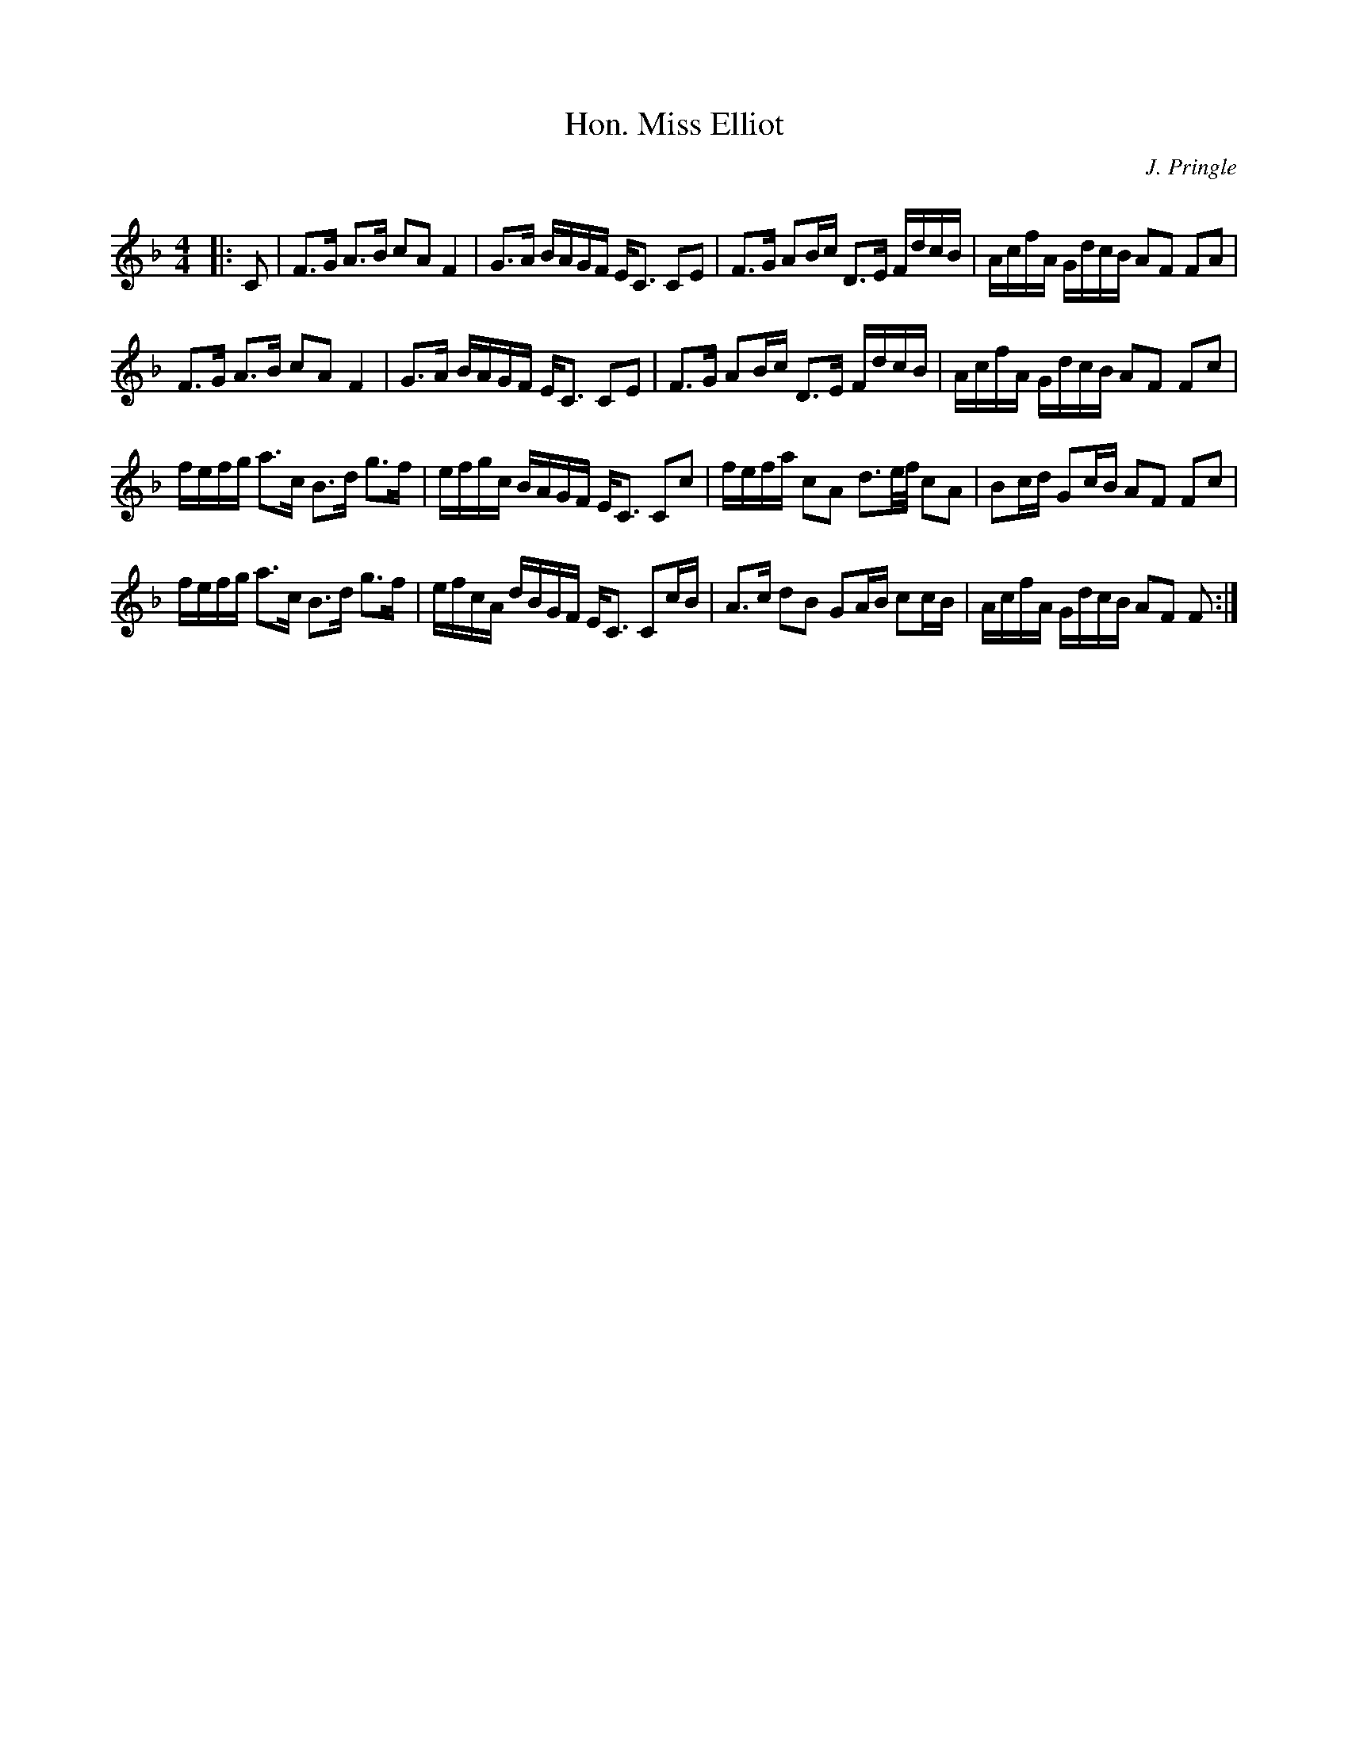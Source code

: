 X:1
T: Hon. Miss Elliot
C:J. Pringle
R:Strathspey
Q: 128
K:F
M:4/4
L:1/16
|:C2|F3G A3B c2A2 F4|G3A BAGF EC3 C2E2|F3G A2Bc D3E FdcB|AcfA GdcB A2F2 F2A2|
F3G A3B c2A2 F4|G3A BAGF EC3 C2E2|F3G A2Bc D3E FdcB|AcfA GdcB A2F2 F2c2|
fefg a3c B3d g3f|efgc BAGF EC3 C2c2|fefa c2A2 d3e1/2f1/2 c2A2|B2cd G2cB A2F2 F2c2|
fefg a3c B3d g3f|efcA dBGF EC3 C2cB|A3c d2B2 G2AB c2cB|AcfA GdcB A2F2 F2:|
